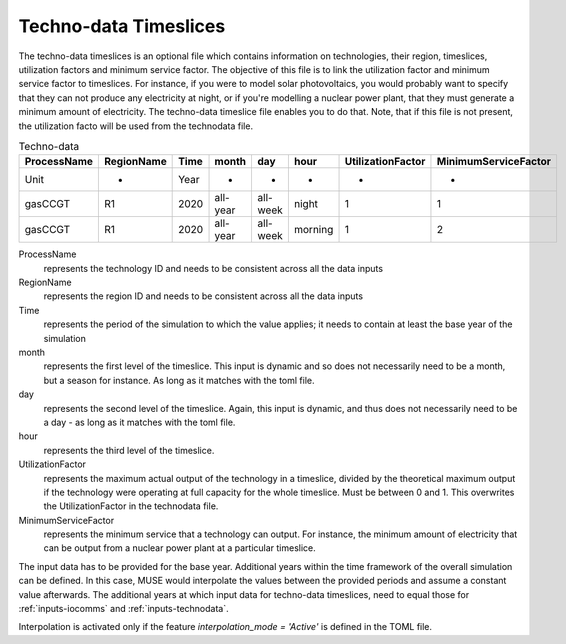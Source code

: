 .. _inputs-technodata-ts:

======================
Techno-data Timeslices
======================
The techno-data timeslices is an optional file which contains information on technologies, their region, timeslices, utilization factors and minimum service factor. The objective of this file is to link the utilization factor and minimum service factor to timeslices. For instance, if you were to model solar photovoltaics, you would probably want to specify that they can not produce any electricity at night, or if you're modelling a nuclear power plant, that they must generate a minimum amount of electricity. The techno-data timeslice file enables you to do that. Note, that if this file is not present, the utilization facto will be used from the technodata file.


.. csv-table:: Techno-data
   :header: ProcessName,RegionName,Time,month,day,hour,UtilizationFactor,MinimumServiceFactor

   Unit,-,Year,-,-,-,-,-
   gasCCGT,R1,2020,all-year,all-week,night,1,1
   gasCCGT,R1,2020,all-year,all-week,morning,1,2


ProcessName
   represents the technology ID and needs to be consistent across all the data inputs

RegionName
   represents the region ID and needs to be consistent across all the data inputs

Time
   represents the period of the simulation to which the value applies; it needs to
   contain at least the base year of the simulation

month
   represents the first level of the timeslice. This input is dynamic and so does not necessarily need to be a month, but a season for instance. As long as it matches with the toml file.

day
   represents the second level of the timeslice. Again, this input is dynamic, and thus does not necessarily need to be a day - as long as it matches with the toml file.

hour
   represents the third level of the timeslice.

UtilizationFactor
   represents the maximum actual output of the technology in a timeslice, divided by the theoretical maximum output if the technology were operating at full capacity for the whole timeslice. Must be between 0 and 1. This overwrites the UtilizationFactor in the technodata file.

MinimumServiceFactor
   represents the minimum service that a technology can output. For instance, the minimum amount of electricity that can be output from a nuclear power plant at a particular timeslice.


The input data has to be provided for the base year. Additional years within the time
framework of the overall simulation can be defined. In this case, MUSE would interpolate
the values between the provided periods and assume a constant value afterwards. The additional
years at which input data for techno-data timeslices, need to equal those for :ref:`inputs-iocomms` and :ref:`inputs-technodata`.

Interpolation is activated only if the feature *interpolation_mode = 'Active'* is defined in the TOML file.
